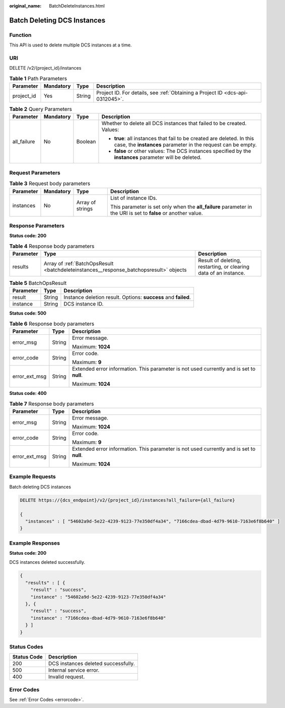 :original_name: BatchDeleteInstances.html

.. _BatchDeleteInstances:

Batch Deleting DCS Instances
============================

Function
--------

This API is used to delete multiple DCS instances at a time.

URI
---

DELETE /v2/{project_id}/instances

.. table:: **Table 1** Path Parameters

   +------------+-----------+--------+-------------------------------------------------------------------------------+
   | Parameter  | Mandatory | Type   | Description                                                                   |
   +============+===========+========+===============================================================================+
   | project_id | Yes       | String | Project ID. For details, see :ref:`Obtaining a Project ID <dcs-api-0312045>`. |
   +------------+-----------+--------+-------------------------------------------------------------------------------+

.. table:: **Table 2** Query Parameters

   +-----------------+-----------------+-----------------+----------------------------------------------------------------------------------------------------------------------------------------+
   | Parameter       | Mandatory       | Type            | Description                                                                                                                            |
   +=================+=================+=================+========================================================================================================================================+
   | all_failure     | No              | Boolean         | Whether to delete all DCS instances that failed to be created. Values:                                                                 |
   |                 |                 |                 |                                                                                                                                        |
   |                 |                 |                 | -  **true**: all instances that fail to be created are deleted. In this case, the **instances** parameter in the request can be empty. |
   |                 |                 |                 |                                                                                                                                        |
   |                 |                 |                 | -  **false** or other values: The DCS instances specified by the **instances** parameter will be deleted.                              |
   +-----------------+-----------------+-----------------+----------------------------------------------------------------------------------------------------------------------------------------+

Request Parameters
------------------

.. table:: **Table 3** Request body parameters

   +-----------------+-----------------+------------------+----------------------------------------------------------------------------------------------------------------+
   | Parameter       | Mandatory       | Type             | Description                                                                                                    |
   +=================+=================+==================+================================================================================================================+
   | instances       | No              | Array of strings | List of instance IDs.                                                                                          |
   |                 |                 |                  |                                                                                                                |
   |                 |                 |                  | This parameter is set only when the **all_failure** parameter in the URI is set to **false** or another value. |
   +-----------------+-----------------+------------------+----------------------------------------------------------------------------------------------------------------+

Response Parameters
-------------------

**Status code: 200**

.. table:: **Table 4** Response body parameters

   +-----------+----------------------------------------------------------------------------------------+------------------------------------------------------------------+
   | Parameter | Type                                                                                   | Description                                                      |
   +===========+========================================================================================+==================================================================+
   | results   | Array of :ref:`BatchOpsResult <batchdeleteinstances__response_batchopsresult>` objects | Result of deleting, restarting, or clearing data of an instance. |
   +-----------+----------------------------------------------------------------------------------------+------------------------------------------------------------------+

.. _batchdeleteinstances__response_batchopsresult:

.. table:: **Table 5** BatchOpsResult

   +-----------+--------+----------------------------------------------------------------+
   | Parameter | Type   | Description                                                    |
   +===========+========+================================================================+
   | result    | String | Instance deletion result. Options: **success** and **failed**. |
   +-----------+--------+----------------------------------------------------------------+
   | instance  | String | DCS instance ID.                                               |
   +-----------+--------+----------------------------------------------------------------+

**Status code: 500**

.. table:: **Table 6** Response body parameters

   +-----------------------+-----------------------+------------------------------------------------------------------------------------------+
   | Parameter             | Type                  | Description                                                                              |
   +=======================+=======================+==========================================================================================+
   | error_msg             | String                | Error message.                                                                           |
   |                       |                       |                                                                                          |
   |                       |                       | Maximum: **1024**                                                                        |
   +-----------------------+-----------------------+------------------------------------------------------------------------------------------+
   | error_code            | String                | Error code.                                                                              |
   |                       |                       |                                                                                          |
   |                       |                       | Maximum: **9**                                                                           |
   +-----------------------+-----------------------+------------------------------------------------------------------------------------------+
   | error_ext_msg         | String                | Extended error information. This parameter is not used currently and is set to **null**. |
   |                       |                       |                                                                                          |
   |                       |                       | Maximum: **1024**                                                                        |
   +-----------------------+-----------------------+------------------------------------------------------------------------------------------+

**Status code: 400**

.. table:: **Table 7** Response body parameters

   +-----------------------+-----------------------+------------------------------------------------------------------------------------------+
   | Parameter             | Type                  | Description                                                                              |
   +=======================+=======================+==========================================================================================+
   | error_msg             | String                | Error message.                                                                           |
   |                       |                       |                                                                                          |
   |                       |                       | Maximum: **1024**                                                                        |
   +-----------------------+-----------------------+------------------------------------------------------------------------------------------+
   | error_code            | String                | Error code.                                                                              |
   |                       |                       |                                                                                          |
   |                       |                       | Maximum: **9**                                                                           |
   +-----------------------+-----------------------+------------------------------------------------------------------------------------------+
   | error_ext_msg         | String                | Extended error information. This parameter is not used currently and is set to **null**. |
   |                       |                       |                                                                                          |
   |                       |                       | Maximum: **1024**                                                                        |
   +-----------------------+-----------------------+------------------------------------------------------------------------------------------+

Example Requests
----------------

Batch deleting DCS instances

.. code-block:: text

   DELETE https://{dcs_endpoint}/v2/{project_id}/instances?all_failure={all_failure}

   {
     "instances" : [ "54602a9d-5e22-4239-9123-77e350df4a34", "7166cdea-dbad-4d79-9610-7163e6f8b640" ]
   }

Example Responses
-----------------

**Status code: 200**

DCS instances deleted successfully.

.. code-block::

   {
     "results" : [ {
       "result" : "success",
       "instance" : "54602a9d-5e22-4239-9123-77e350df4a34"
     }, {
       "result" : "success",
       "instance" : "7166cdea-dbad-4d79-9610-7163e6f8b640"
     } ]
   }

Status Codes
------------

=========== ===================================
Status Code Description
=========== ===================================
200         DCS instances deleted successfully.
500         Internal service error.
400         Invalid request.
=========== ===================================

Error Codes
-----------

See :ref:`Error Codes <errorcode>`.
